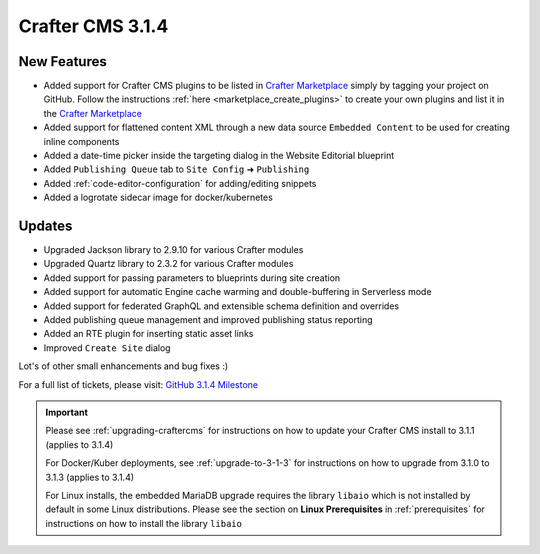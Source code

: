 .. index:: Crafter CMS 3.1.4 Release Notes

-----------------
Crafter CMS 3.1.4
-----------------

^^^^^^^^^^^^
New Features
^^^^^^^^^^^^

* Added support for Crafter CMS plugins to be listed in `Crafter Marketplace <https://github.com/marketplace/crafter-marketplace>`_ simply by tagging your project on GitHub.  Follow the instructions :ref:`here <marketplace_create_plugins>` to create your own plugins and list it in the `Crafter Marketplace <https://github.com/marketplace/crafter-marketplace>`_
* Added support for flattened content XML through a new data source ``Embedded Content`` to be used for creating inline components
* Added a date-time picker inside the targeting dialog in the Website Editorial blueprint
* Added ``Publishing Queue`` tab to ``Site Config`` ➜ ``Publishing``
* Added :ref:`code-editor-configuration` for adding/editing snippets
* Added a logrotate sidecar image for docker/kubernetes

^^^^^^^
Updates
^^^^^^^

* Upgraded Jackson library to 2.9.10 for various Crafter modules
* Upgraded Quartz library to 2.3.2 for various Crafter modules
* Added support for passing parameters to blueprints during site creation
* Added support for automatic Engine cache warming and double-buffering in Serverless mode
* Added support for federated GraphQL and extensible schema definition and overrides
* Added publishing queue management and improved publishing status reporting
* Added an RTE plugin for inserting static asset links
* Improved ``Create Site`` dialog


Lot's of other small enhancements and bug fixes :)

For a full list of tickets, please visit: `GitHub 3.1.4 Milestone <https://github.com/craftercms/craftercms/milestone/57?closed=1>`_

.. important::

    Please see :ref:`upgrading-craftercms` for instructions on how to update your Crafter CMS install to 3.1.1 (applies to 3.1.4)

    For Docker/Kuber deployments, see :ref:`upgrade-to-3-1-3` for instructions on how to upgrade from 3.1.0 to 3.1.3 (applies to 3.1.4)

    For Linux installs, the embedded MariaDB upgrade requires the library ``libaio`` which is not installed by default in some Linux distributions.  Please see the section on **Linux Prerequisites** in :ref:`prerequisites` for instructions on how to install the library ``libaio``
